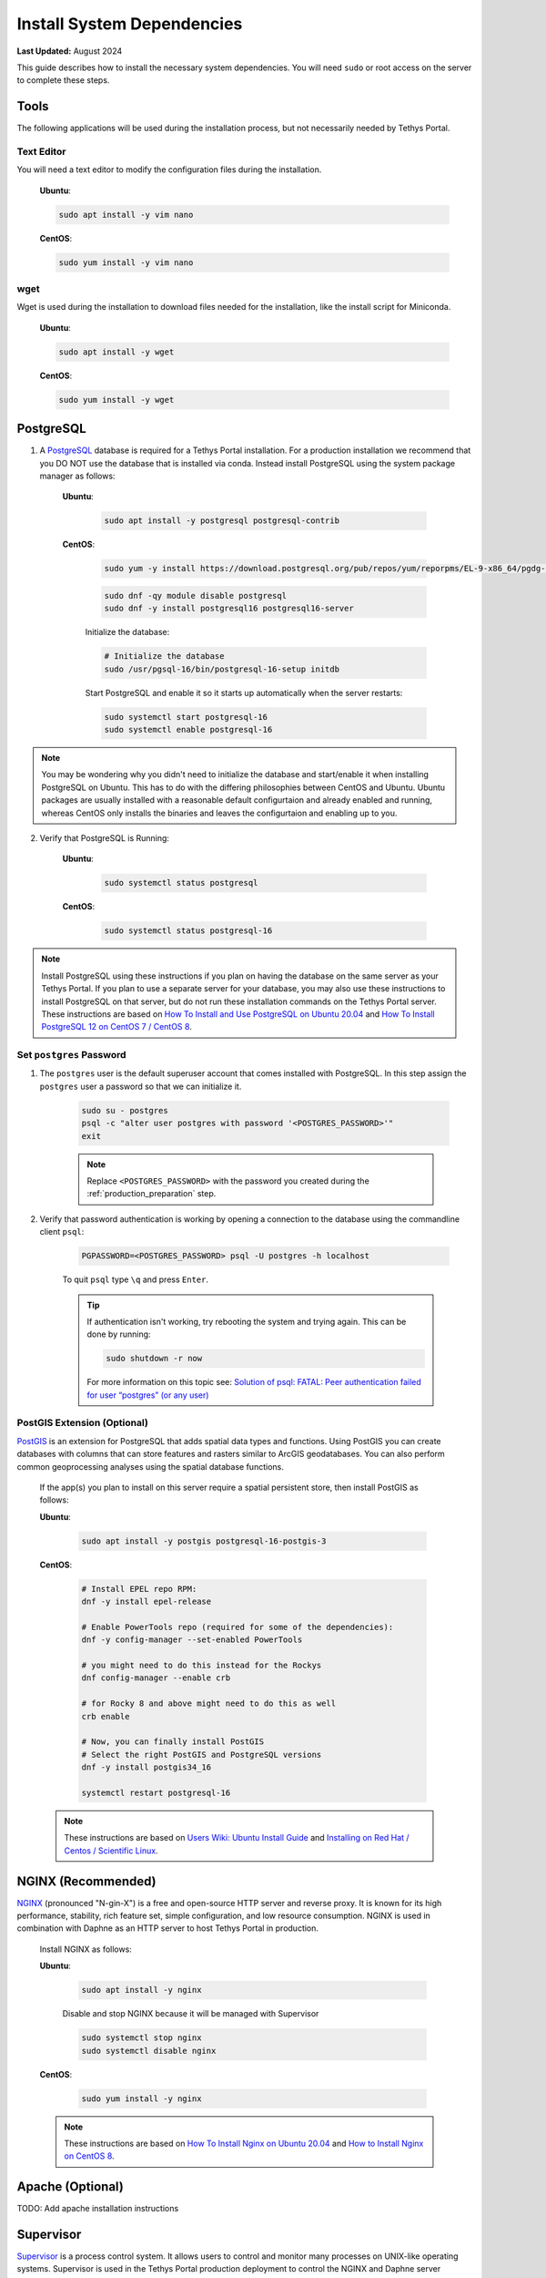 .. _production_system_dependencies:

***************************
Install System Dependencies
***************************

**Last Updated:** August 2024

This guide describes how to install the necessary system dependencies. You will need ``sudo`` or root access on the server to complete these steps.

Tools
=====

The following applications will be used during the installation process, but not necessarily needed by Tethys Portal.

Text Editor
-----------

You will need a text editor to modify the configuration files during the installation.

  **Ubuntu**:

  .. code-block:: bash

      sudo apt install -y vim nano

  **CentOS**:

  .. code-block:: bash

      sudo yum install -y vim nano

wget
----

Wget is used during the installation to download files needed for the installation, like the install script for Miniconda.

  **Ubuntu**:

  .. code-block:: bash

      sudo apt install -y wget

  **CentOS**:

  .. code-block:: bash

      sudo yum install -y wget

PostgreSQL
==========

1. A `PostgreSQL <https://www.postgresql.org/>`_ database is required for a Tethys Portal installation. For a production installation we recommend that you DO NOT use the database that is installed via conda. Instead install PostgreSQL using the system package manager as follows:

    **Ubuntu**:

        .. code-block:: bash

            sudo apt install -y postgresql postgresql-contrib

    **CentOS**:

        .. code-block:: bash

            sudo yum -y install https://download.postgresql.org/pub/repos/yum/reporpms/EL-9-x86_64/pgdg-redhat-repo-latest.noarch.rpm

        .. code-block:: bash

            sudo dnf -qy module disable postgresql
            sudo dnf -y install postgresql16 postgresql16-server

        Initialize the database:

        .. code-block:: bash

            # Initialize the database
            sudo /usr/pgsql-16/bin/postgresql-16-setup initdb

        Start PostgreSQL and enable it so it starts up automatically when the server restarts:

        .. code-block:: bash

            sudo systemctl start postgresql-16
            sudo systemctl enable postgresql-16
            
.. note::

    You may be wondering why you didn't need to initialize the database and start/enable it when installing PostgreSQL on Ubuntu. This has to do with the differing philosophies between CentOS and Ubuntu. Ubuntu packages are usually installed with a reasonable default configurtaion and already enabled and running, whereas CentOS only installs the binaries and leaves the configurtaion and enabling up to you.


2. Verify that PostgreSQL is Running:

    **Ubuntu**:

        .. code-block:: bash

            sudo systemctl status postgresql

    **CentOS**:

        .. code-block:: bash

            sudo systemctl status postgresql-16

.. note::

    Install PostgreSQL using these instructions if you plan on having the database on the same server as your Tethys Portal. If you plan to use a separate server for your database, you may also use these instructions to install PostgreSQL on that server, but do not run these installation commands on the Tethys Portal server.  These instructions are based on `How To Install and Use PostgreSQL on Ubuntu 20.04 <https://www.digitalocean.com/community/tutorials/how-to-install-and-use-postgresql-on-ubuntu-20-04>`_ and `How To Install PostgreSQL 12 on CentOS 7 / CentOS 8 <https://computingforgeeks.com/how-to-install-postgresql-12-on-centos-7/>`_.

Set ``postgres`` Password
-------------------------

1. The ``postgres`` user is the default superuser account that comes installed with PostgreSQL. In this step assign the ``postgres`` user a password so that we can initialize it.

    .. code-block:: bash

        sudo su - postgres
        psql -c "alter user postgres with password '<POSTGRES_PASSWORD>'"
        exit

    .. note::

        Replace ``<POSTGRES_PASSWORD>`` with the password you created during the :ref:`production_preparation` step.

2. Verify that password authentication is working by opening a connection to the database using the commandline client ``psql``:

    .. code-block::

        PGPASSWORD=<POSTGRES_PASSWORD> psql -U postgres -h localhost

    To quit ``psql`` type ``\q`` and press ``Enter``.

    .. tip::

        If authentication isn't working, try rebooting the system and trying again. This can be done by running:

        .. code-block::

            sudo shutdown -r now

        For more information on this topic see: `Solution of psql: FATAL: Peer authentication failed for user “postgres” (or any user) <https://gist.github.com/AtulKsol/4470d377b448e56468baef85af7fd614>`_


PostGIS Extension (Optional)
----------------------------

`PostGIS <https://postgis.net/>`_ is an extension for PostgreSQL that adds spatial data types and functions. Using PostGIS you can create databases with columns that can store features and rasters similar to ArcGIS geodatabases. You can also perform common geoprocessing analyses using the spatial database functions.

    If the app(s) you plan to install on this server require a spatial persistent store, then install PostGIS as follows:

    **Ubuntu**:

        .. code-block:: bash

            sudo apt install -y postgis postgresql-16-postgis-3

    **CentOS**:

        .. code-block:: bash

            # Install EPEL repo RPM:
            dnf -y install epel-release

            # Enable PowerTools repo (required for some of the dependencies):
            dnf -y config-manager --set-enabled PowerTools

            # you might need to do this instead for the Rockys
            dnf config-manager --enable crb

            # for Rocky 8 and above might need to do this as well
            crb enable

            # Now, you can finally install PostGIS
            # Select the right PostGIS and PostgreSQL versions
            dnf -y install postgis34_16

            systemctl restart postgresql-16

    .. note::

        These instructions are based on `Users Wiki: Ubuntu Install Guide <https://trac.osgeo.org/postgis/wiki/UsersWikiPostGIS3UbuntuPGSQLApt>`_ and `Installing on Red Hat / Centos / Scientific Linux <https://postgis.net/documentation/getting_started/install_red_hat/>`_.


NGINX (Recommended)
===================

`NGINX <https://www.nginx.com/resources/wiki/>`_ (pronounced "N-gin-X") is a free and open-source HTTP server and reverse proxy. It is known for its high performance, stability, rich feature set, simple configuration, and low resource consumption. NGINX is used in combination with Daphne as an HTTP server to host Tethys Portal in production.

    Install NGINX as follows:

    **Ubuntu**:
    
        .. code-block:: bash
        
            sudo apt install -y nginx

        Disable and stop NGINX because it will be managed with Supervisor

        .. code-block:: bash

            sudo systemctl stop nginx
            sudo systemctl disable nginx

    
    **CentOS**:
    
        .. code-block:: bash
        
            sudo yum install -y nginx

    .. note::

        These instructions are based on `How To Install Nginx on Ubuntu 20.04 <https://www.digitalocean.com/community/tutorials/how-to-install-nginx-on-ubuntu-20-04>`_ and `How to Install Nginx on CentOS 8 <https://linuxize.com/post/how-to-install-nginx-on-centos-8/>`_.

Apache (Optional)
=================

TODO: Add apache installation instructions

Supervisor
==========

`Supervisor <http://supervisord.org/>`_ is a process control system. It allows users to control and monitor many processes on UNIX-like operating systems. Supervisor is used in the Tethys Portal production deployment to control the NGINX and Daphne server processes.

    1. Install Supervisor as follows:

    **Ubuntu**:

        .. code-block:: bash

            # It is not required to start and enable supervisor when installing from apt on Ubuntu
            sudo apt update
            sudo apt install -y supervisor

    **CentOS**:

        .. code-block:: bash

            sudo yum install -y epel-release

        .. code-block:: bash

            sudo yum update
            sudo yum install -y supervisor

        Start Supervisor and enable it so it starts up automatically when the server restarts:

        .. code-block:: bash

            sudo systemctl start supervisord
            sudo systemctl enable supervisord

    2. Use these commands to start, stop, and restart Supervisor:

    .. code-block:: bash

        sudo systemctl start supervisord
        sudo systemctl stop supervisord
        sudo systemctl restart supervisord

    .. note::

        These instructions are based on `Installing Supervisor <http://supervisord.org/installing.html>`_, `Install EPEL <https://fedoraproject.org/wiki/EPEL>`_, and `Installing Supervisor on CentOS 7 <https://cloudwafer.com/blog/how-to-install-and-configure-supervisor-on-centos-7/>`_.


Postfix (Optional)
==================

`Postfix <http://www.postfix.org/>`_ is an email server. You should install Postfix if you plan to support the "forgotten password" feature of Tethys Portal.

    Install Postfix as follows:

    **Ubuntu**:
    
        .. code-block:: bash
        
            sudo apt install -y postfix libsasl2-modules
    
    **CentOS**:
    
        .. code-block:: bash
        
            sudo yum install -y postfix cyrus-sasl-plain cyrus-sasl-md5

        Start Postfix and enable it so it starts up automatically when the server restarts:

        .. code-block:: bash

            sudo systemctl enable postfix
            sudo systemctl start postfix
